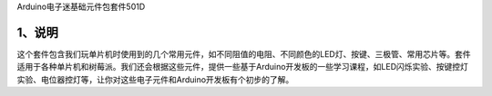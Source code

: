 Arduino电子迷基础元件包套件501D

.. image:: media/40d66f5a99e4ceac5841e7819117b297.jpg

.. _1、说明:

1、说明
=======

这个套件包含我们玩单片机时使用到的几个常用元件，如不同阻值的电阻、不同颜色的LED灯、按键、三极管、常用芯片等。套件适用于各种单片机和树莓派。我们还会根据这些元件，提供一些基于Arduino开发板的一些学习课程，如LED闪烁实验、按键控灯实验、电位器控灯等，让你对这些电子元件和Arduino开发板有个初步的了解。
